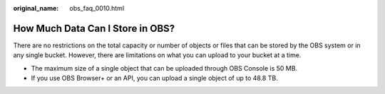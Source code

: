 :original_name: obs_faq_0010.html

.. _obs_faq_0010:

How Much Data Can I Store in OBS?
=================================

There are no restrictions on the total capacity or number of objects or files that can be stored by the OBS system or in any single bucket. However, there are limitations on what you can upload to your bucket at a time.

-  The maximum size of a single object that can be uploaded through OBS Console is 50 MB.
-  If you use OBS Browser+ or an API, you can upload a single object of up to 48.8 TB.
